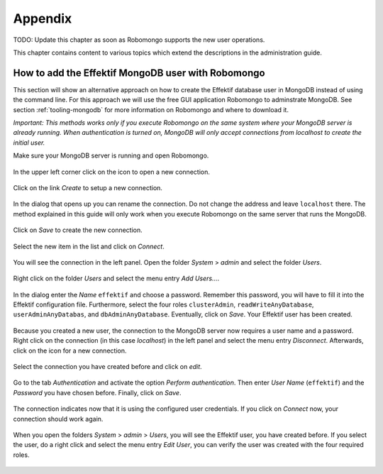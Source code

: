 Appendix
========

TODO: Update this chapter as soon as Robomongo supports the new user operations.

This chapter contains content to various topics which extend the descriptions in the administration guide.

.. _appendix-add-mongodb-user:

How to add the Effektif MongoDB user with Robomongo
---------------------------------------------------

This section will show an alternative approach on how to create the Effektif database user in MongoDB instead of using the command line. For this approach we will use the free GUI application Robomongo to adminstrate MongoDB. See section :ref:`tooling-mongodb` for more information on Robomongo and where to download it.

*Important: This methods works only if you execute Robomongo on the same system where your MongoDB server is already running. When authentication is turned on, MongoDB will only accept connections from localhost to create the initial user.*

Make sure your MongoDB server is running and open Robomongo.

.. figure:: _static/images/dbuser/robo01.png
    :align: center
    :scale: 70%

    In the upper left corner click on the icon to open a new connection.

.. figure:: _static/images/dbuser/robo02.png
    :align: center
    :scale: 70%
    
    Click on the link *Create* to setup a new connection.

.. figure:: _static/images/dbuser/robo03.png
    :align: center
    :scale: 70%

    In the dialog that opens up you can rename the connection. Do not change the address and leave ``localhost`` there. The method explained in this guide will only work when you execute Robomongo on the same server that runs the MongoDB.

.. figure:: _static/images/dbuser/robo04.png
    :align: center
    :scale: 70%

    Click on *Save* to create the new connection.

.. figure:: _static/images/dbuser/robo05.png
    :align: center
    :scale: 70%

    Select the new item in the list and click on *Connect*\ .

.. figure:: _static/images/dbuser/robo06.png
    :align: center
    :scale: 70%

    You will see the connection in the left panel. Open the folder *System* > *admin* and select the folder *Users*\ .

.. figure:: _static/images/dbuser/robo07.png
    :align: center
    :scale: 70%

    Right click on the folder *Users* and select the menu entry *Add Users…*\ .

.. figure:: _static/images/dbuser/robo08.png
    :align: center
    :scale: 70%

    In the dialog enter the *Name* ``effektif`` and choose a password. Remember this password, you will have to fill it into the Effektif configuration file. Furthermore, select the four roles ``clusterAdmin``\ , ``readWriteAnyDatabase``\ , ``userAdminAnyDatabas``\ , and ``dbAdminAnyDatabase``\ . Eventually, click on *Save*\ . Your Effektif user has been created. 

.. figure:: _static/images/dbuser/robo09.png
    :align: center
    :scale: 70%

    Because you created a new user, the connection to the MongoDB server now requires a user name and a password. Right click on the connection (in this case *localhost*) in the left panel and select the menu entry *Disconnect*\ . Afterwards, click on the icon for a new connection.

.. figure:: _static/images/dbuser/robo10.png
    :align: center
    :scale: 70%

    Select the connection you have created before and click on *edit*\ .

.. figure:: _static/images/dbuser/robo12.png
    :align: center
    :scale: 70%

    Go to the tab *Authentication* and activate the option *Perform authentication*\ . Then enter *User Name* (``effektif``) and the *Password* you have chosen before. Finally, click on *Save*\ .

.. figure:: _static/images/dbuser/robo13.png
    :align: center
    :scale: 70%

    The connection indicates now that it is using the configured user credentials. If you click on *Connect* now, your connection should work again.

.. figure:: _static/images/dbuser/robo14.png
    :align: center
    :scale: 70%

    When you open the folders *System* > *admin* > *Users*\ , you will see the Effektif user, you have created before. If you select the user, do a right click and select the menu entry *Edit User*\ , you can verify the user was created with the four required roles.